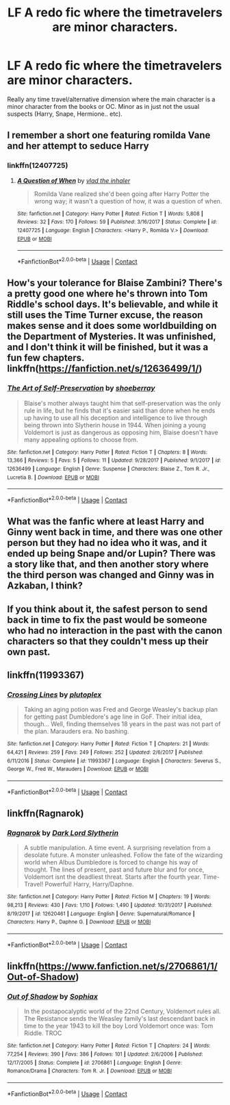 #+TITLE: LF A redo fic where the timetravelers are minor characters.

* LF A redo fic where the timetravelers are minor characters.
:PROPERTIES:
:Author: bb8702
:Score: 12
:DateUnix: 1523447862.0
:DateShort: 2018-Apr-11
:FlairText: Request
:END:
Really any time travel/alternative dimension where the main character is a minor character from the books or OC. Minor as in just not the usual suspects (Harry, Snape, Hermione.. etc).


** I remember a short one featuring romilda Vane and her attempt to seduce Harry
:PROPERTIES:
:Author: Faeriniel
:Score: 14
:DateUnix: 1523448334.0
:DateShort: 2018-Apr-11
:END:

*** linkffn(12407725)
:PROPERTIES:
:Author: Mestrehunter
:Score: 7
:DateUnix: 1523452881.0
:DateShort: 2018-Apr-11
:END:

**** [[https://www.fanfiction.net/s/12407725/1/][*/A Question of When/*]] by [[https://www.fanfiction.net/u/1401424/vlad-the-inhaler][/vlad the inhaler/]]

#+begin_quote
  Romilda Vane realized she'd been going after Harry Potter the wrong way; it wasn't a question of how, it was a question of when.
#+end_quote

^{/Site/:} ^{fanfiction.net} ^{*|*} ^{/Category/:} ^{Harry} ^{Potter} ^{*|*} ^{/Rated/:} ^{Fiction} ^{T} ^{*|*} ^{/Words/:} ^{5,808} ^{*|*} ^{/Reviews/:} ^{32} ^{*|*} ^{/Favs/:} ^{170} ^{*|*} ^{/Follows/:} ^{59} ^{*|*} ^{/Published/:} ^{3/16/2017} ^{*|*} ^{/Status/:} ^{Complete} ^{*|*} ^{/id/:} ^{12407725} ^{*|*} ^{/Language/:} ^{English} ^{*|*} ^{/Characters/:} ^{<Harry} ^{P.,} ^{Romilda} ^{V.>} ^{*|*} ^{/Download/:} ^{[[http://www.ff2ebook.com/old/ffn-bot/index.php?id=12407725&source=ff&filetype=epub][EPUB]]} ^{or} ^{[[http://www.ff2ebook.com/old/ffn-bot/index.php?id=12407725&source=ff&filetype=mobi][MOBI]]}

--------------

*FanfictionBot*^{2.0.0-beta} | [[https://github.com/tusing/reddit-ffn-bot/wiki/Usage][Usage]] | [[https://www.reddit.com/message/compose?to=tusing][Contact]]
:PROPERTIES:
:Author: FanfictionBot
:Score: 6
:DateUnix: 1523452889.0
:DateShort: 2018-Apr-11
:END:


** How's your tolerance for Blaise Zambini? There's a pretty good one where he's thrown into Tom Riddle's school days. It's believable, and while it still uses the Time Turner excuse, the reason makes sense and it does some worldbuilding on the Department of Mysteries. It was unfinished, and I don't think it will be finished, but it was a fun few chapters. linkffn([[https://fanfiction.net/s/12636499/1/]])
:PROPERTIES:
:Author: Redhotlipstik
:Score: 6
:DateUnix: 1523459317.0
:DateShort: 2018-Apr-11
:END:

*** [[https://www.fanfiction.net/s/12636499/1/][*/The Art of Self-Preservation/*]] by [[https://www.fanfiction.net/u/2312504/shoeberray][/shoeberray/]]

#+begin_quote
  Blaise's mother always taught him that self-preservation was the only rule in life, but he finds that it's easier said than done when he ends up having to use all his deception and intelligence to live through being thrown into Slytherin house in 1944. When joining a young Voldemort is just as dangerous as opposing him, Blaise doesn't have many appealing options to choose from.
#+end_quote

^{/Site/:} ^{fanfiction.net} ^{*|*} ^{/Category/:} ^{Harry} ^{Potter} ^{*|*} ^{/Rated/:} ^{Fiction} ^{T} ^{*|*} ^{/Chapters/:} ^{8} ^{*|*} ^{/Words/:} ^{13,366} ^{*|*} ^{/Reviews/:} ^{5} ^{*|*} ^{/Favs/:} ^{5} ^{*|*} ^{/Follows/:} ^{11} ^{*|*} ^{/Updated/:} ^{9/28/2017} ^{*|*} ^{/Published/:} ^{9/1/2017} ^{*|*} ^{/id/:} ^{12636499} ^{*|*} ^{/Language/:} ^{English} ^{*|*} ^{/Genre/:} ^{Suspense} ^{*|*} ^{/Characters/:} ^{Blaise} ^{Z.,} ^{Tom} ^{R.} ^{Jr.,} ^{Lucretia} ^{B.} ^{*|*} ^{/Download/:} ^{[[http://www.ff2ebook.com/old/ffn-bot/index.php?id=12636499&source=ff&filetype=epub][EPUB]]} ^{or} ^{[[http://www.ff2ebook.com/old/ffn-bot/index.php?id=12636499&source=ff&filetype=mobi][MOBI]]}

--------------

*FanfictionBot*^{2.0.0-beta} | [[https://github.com/tusing/reddit-ffn-bot/wiki/Usage][Usage]] | [[https://www.reddit.com/message/compose?to=tusing][Contact]]
:PROPERTIES:
:Author: FanfictionBot
:Score: 2
:DateUnix: 1523459332.0
:DateShort: 2018-Apr-11
:END:


** What was the fanfic where at least Harry and Ginny went back in time, and there was one other person but they had no idea who it was, and it ended up being Snape and/or Lupin? There was a story like that, and then another story where the third person was changed and Ginny was in Azkaban, I think?
:PROPERTIES:
:Author: SSDuelist
:Score: 3
:DateUnix: 1523454182.0
:DateShort: 2018-Apr-11
:END:


** If you think about it, the safest person to send back in time to fix the past would be someone who had no interaction in the past with the canon characters so that they couldn't mess up their own past.
:PROPERTIES:
:Author: ashez2ashes
:Score: 3
:DateUnix: 1523478290.0
:DateShort: 2018-Apr-12
:END:


** linkffn(11993367)
:PROPERTIES:
:Author: openthekey
:Score: 2
:DateUnix: 1523484009.0
:DateShort: 2018-Apr-12
:END:

*** [[https://www.fanfiction.net/s/11993367/1/][*/Crossing Lines/*]] by [[https://www.fanfiction.net/u/4787853/plutoplex][/plutoplex/]]

#+begin_quote
  Taking an aging potion was Fred and George Weasley's backup plan for getting past Dumbledore's age line in GoF. Their initial idea, though... Well, finding themselves 18 years in the past was not part of the plan. Marauders era. No bashing.
#+end_quote

^{/Site/:} ^{fanfiction.net} ^{*|*} ^{/Category/:} ^{Harry} ^{Potter} ^{*|*} ^{/Rated/:} ^{Fiction} ^{T} ^{*|*} ^{/Chapters/:} ^{21} ^{*|*} ^{/Words/:} ^{64,421} ^{*|*} ^{/Reviews/:} ^{259} ^{*|*} ^{/Favs/:} ^{249} ^{*|*} ^{/Follows/:} ^{252} ^{*|*} ^{/Updated/:} ^{2/6/2017} ^{*|*} ^{/Published/:} ^{6/11/2016} ^{*|*} ^{/Status/:} ^{Complete} ^{*|*} ^{/id/:} ^{11993367} ^{*|*} ^{/Language/:} ^{English} ^{*|*} ^{/Characters/:} ^{Severus} ^{S.,} ^{George} ^{W.,} ^{Fred} ^{W.,} ^{Marauders} ^{*|*} ^{/Download/:} ^{[[http://www.ff2ebook.com/old/ffn-bot/index.php?id=11993367&source=ff&filetype=epub][EPUB]]} ^{or} ^{[[http://www.ff2ebook.com/old/ffn-bot/index.php?id=11993367&source=ff&filetype=mobi][MOBI]]}

--------------

*FanfictionBot*^{2.0.0-beta} | [[https://github.com/tusing/reddit-ffn-bot/wiki/Usage][Usage]] | [[https://www.reddit.com/message/compose?to=tusing][Contact]]
:PROPERTIES:
:Author: FanfictionBot
:Score: 1
:DateUnix: 1523484015.0
:DateShort: 2018-Apr-12
:END:


** linkffn(Ragnarok)
:PROPERTIES:
:Author: nauze18
:Score: 1
:DateUnix: 1523464922.0
:DateShort: 2018-Apr-11
:END:

*** [[https://www.fanfiction.net/s/12620461/1/][*/Ragnarok/*]] by [[https://www.fanfiction.net/u/8526641/Dark-Lord-Slytherin][/Dark Lord Slytherin/]]

#+begin_quote
  A subtle manipulation. A time event. A surprising revelation from a desolate future. A monster unleashed. Follow the fate of the wizarding world when Albus Dumbledore is forced to change his way of thought. The lines of present, past and future blur and for once, Voldemort isnt the deadliest threat. Starts after the fourth year. Time-Travel! Powerful! Harry, Harry/Daphne.
#+end_quote

^{/Site/:} ^{fanfiction.net} ^{*|*} ^{/Category/:} ^{Harry} ^{Potter} ^{*|*} ^{/Rated/:} ^{Fiction} ^{M} ^{*|*} ^{/Chapters/:} ^{19} ^{*|*} ^{/Words/:} ^{98,213} ^{*|*} ^{/Reviews/:} ^{430} ^{*|*} ^{/Favs/:} ^{1,110} ^{*|*} ^{/Follows/:} ^{1,490} ^{*|*} ^{/Updated/:} ^{10/31/2017} ^{*|*} ^{/Published/:} ^{8/19/2017} ^{*|*} ^{/id/:} ^{12620461} ^{*|*} ^{/Language/:} ^{English} ^{*|*} ^{/Genre/:} ^{Supernatural/Romance} ^{*|*} ^{/Characters/:} ^{Harry} ^{P.,} ^{Daphne} ^{G.} ^{*|*} ^{/Download/:} ^{[[http://www.ff2ebook.com/old/ffn-bot/index.php?id=12620461&source=ff&filetype=epub][EPUB]]} ^{or} ^{[[http://www.ff2ebook.com/old/ffn-bot/index.php?id=12620461&source=ff&filetype=mobi][MOBI]]}

--------------

*FanfictionBot*^{2.0.0-beta} | [[https://github.com/tusing/reddit-ffn-bot/wiki/Usage][Usage]] | [[https://www.reddit.com/message/compose?to=tusing][Contact]]
:PROPERTIES:
:Author: FanfictionBot
:Score: 1
:DateUnix: 1523464933.0
:DateShort: 2018-Apr-11
:END:


** linkffn([[https://www.fanfiction.net/s/2706861/1/Out-of-Shadow]])
:PROPERTIES:
:Author: Termsndconditions
:Score: 1
:DateUnix: 1523591238.0
:DateShort: 2018-Apr-13
:END:

*** [[https://www.fanfiction.net/s/2706861/1/][*/Out of Shadow/*]] by [[https://www.fanfiction.net/u/945569/Sophiax][/Sophiax/]]

#+begin_quote
  In the postapocalyptic world of the 22nd Century, Voldemort rules all. The Resistance sends the Weasley family's last descendant back in time to the year 1943 to kill the boy Lord Voldemort once was: Tom Riddle. TROC
#+end_quote

^{/Site/:} ^{fanfiction.net} ^{*|*} ^{/Category/:} ^{Harry} ^{Potter} ^{*|*} ^{/Rated/:} ^{Fiction} ^{T} ^{*|*} ^{/Chapters/:} ^{24} ^{*|*} ^{/Words/:} ^{77,254} ^{*|*} ^{/Reviews/:} ^{390} ^{*|*} ^{/Favs/:} ^{386} ^{*|*} ^{/Follows/:} ^{101} ^{*|*} ^{/Updated/:} ^{2/6/2006} ^{*|*} ^{/Published/:} ^{12/17/2005} ^{*|*} ^{/Status/:} ^{Complete} ^{*|*} ^{/id/:} ^{2706861} ^{*|*} ^{/Language/:} ^{English} ^{*|*} ^{/Genre/:} ^{Romance/Drama} ^{*|*} ^{/Characters/:} ^{Tom} ^{R.} ^{Jr.} ^{*|*} ^{/Download/:} ^{[[http://www.ff2ebook.com/old/ffn-bot/index.php?id=2706861&source=ff&filetype=epub][EPUB]]} ^{or} ^{[[http://www.ff2ebook.com/old/ffn-bot/index.php?id=2706861&source=ff&filetype=mobi][MOBI]]}

--------------

*FanfictionBot*^{2.0.0-beta} | [[https://github.com/tusing/reddit-ffn-bot/wiki/Usage][Usage]] | [[https://www.reddit.com/message/compose?to=tusing][Contact]]
:PROPERTIES:
:Author: FanfictionBot
:Score: 1
:DateUnix: 1523591246.0
:DateShort: 2018-Apr-13
:END:
